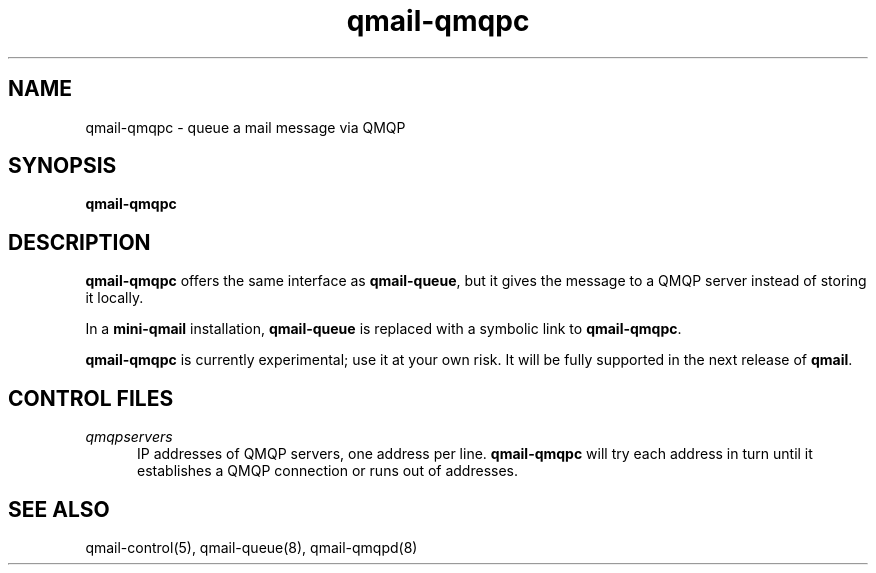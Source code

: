 .TH qmail-qmqpc 8
.SH NAME
qmail-qmqpc \- queue a mail message via QMQP
.SH SYNOPSIS
.B qmail-qmqpc
.SH DESCRIPTION
.B qmail-qmqpc
offers the same interface as
.BR qmail-queue ,
but it gives the message to a QMQP server
instead of storing it locally.

In a
.B mini-qmail
installation,
.B qmail-queue
is replaced with a symbolic link to
.BR qmail-qmqpc .

.B qmail-qmqpc
is currently experimental;
use it at your own risk.
It will be fully supported in the next release of
.BR qmail .
.SH "CONTROL FILES"
.TP 5
.I qmqpservers
IP addresses of QMQP servers, one address per line.
.B qmail-qmqpc
will try each address in turn until it establishes a QMQP connection
or runs out of addresses.
.SH "SEE ALSO"
qmail-control(5),
qmail-queue(8),
qmail-qmqpd(8)

